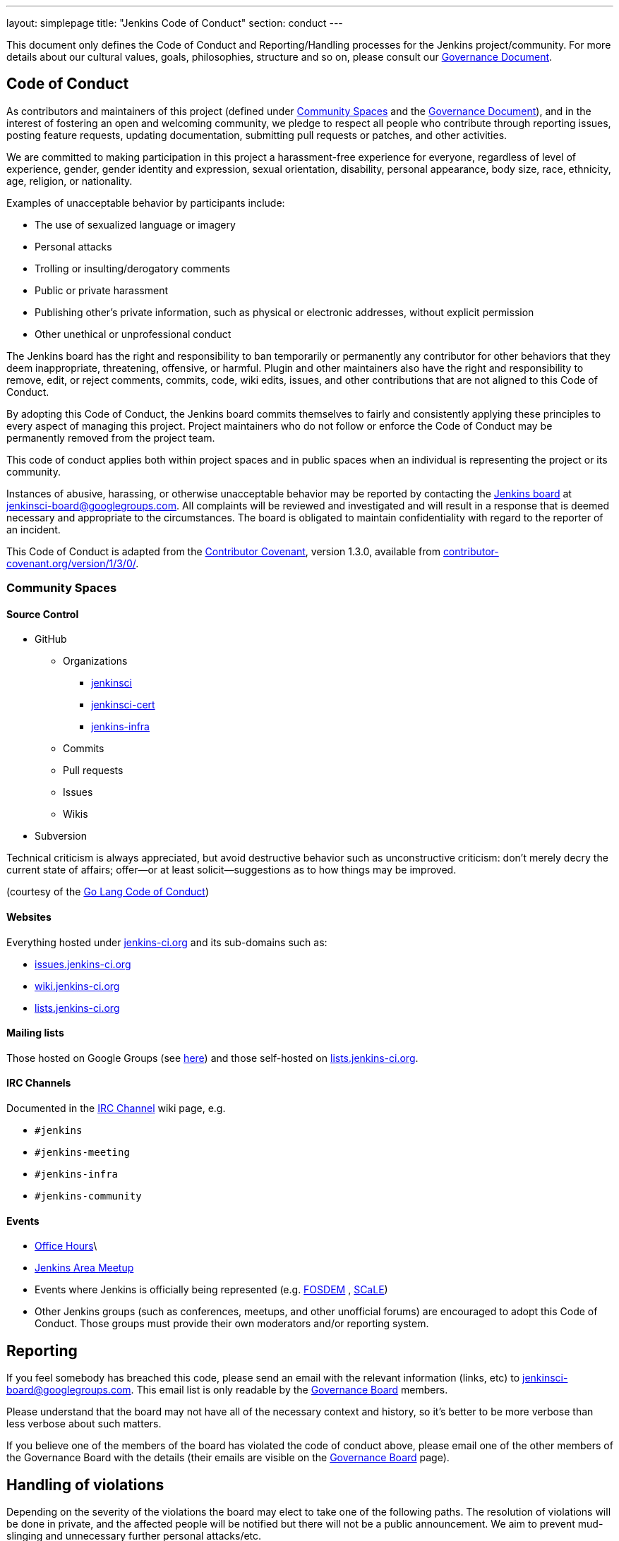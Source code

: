 ---
layout: simplepage
title: "Jenkins Code of Conduct"
section: conduct
---

:toc:


This document only defines the Code of Conduct and Reporting/Handling processes
for the Jenkins project/community. For more details about our cultural values,
goals, philosophies, structure and so on, please consult our
link:/project/governance[Governance Document]. 


== Code of Conduct

As contributors and maintainers of this project (defined under <<Community Spaces>>
and the
link:/project/governance[Governance
Document]), and in the interest of fostering an open and welcoming community,
we pledge to respect all people who contribute through reporting issues,
posting feature requests, updating documentation, submitting pull requests or
patches, and other activities.

We are committed to making participation in this project a harassment-free
experience for everyone, regardless of level of experience, gender, gender
identity and expression, sexual orientation, disability, personal appearance,
body size, race, ethnicity, age, religion, or nationality.

Examples of unacceptable behavior by participants include:

* The use of sexualized language or imagery
* Personal attacks
* Trolling or insulting/derogatory comments
* Public or private harassment
* Publishing other's private information, such as physical or electronic addresses, without explicit permission
* Other unethical or unprofessional conduct

The Jenkins board has the right and responsibility to ban temporarily or
permanently any contributor for other behaviors that they deem inappropriate,
threatening, offensive, or harmful. Plugin and other maintainers also have the
right and responsibility to remove, edit, or reject comments, commits, code,
wiki edits, issues, and other contributions that are not aligned to this Code
of Conduct.

By adopting this Code of Conduct, the Jenkins board commits themselves to
fairly and consistently applying these principles to every aspect of managing
this project. Project maintainers who do not follow or enforce the Code of
Conduct may be permanently removed from the project team.

This code of conduct applies both within project spaces and in public spaces
when an individual is representing the project or its community.

Instances of abusive, harassing, or otherwise unacceptable behavior may be
reported by contacting the
link:https://wiki.jenkins-ci.org/display/JENKINS/Governance+Board[Jenkins
board] at jenkinsci-board@googlegroups.com.  All complaints will be reviewed
and investigated and will result in a response that is deemed necessary and
appropriate to the circumstances. The board is obligated to maintain
confidentiality with regard to the reporter of an incident.

This Code of Conduct is adapted from the
link:http://contributor-covenant.org/[Contributor Covenant], version 1.3.0,
available from link:http://contributor-covenant.org/version/1/3/0/[contributor-covenant.org/version/1/3/0/].


=== Community Spaces

==== Source Control

* GitHub
** Organizations
*** link:https://github.com/jenkinsci[jenkinsci]
*** link:https://github.com/jenkinsci-cert[jenkinsci-cert]
*** link:https://github.com/jenkins-infra[jenkins-infra]
** Commits
** Pull requests
** Issues
** Wikis
* Subversion

Technical criticism is always appreciated, but avoid destructive behavior such as unconstructive criticism: don't merely decry the current state of affairs; offer—or at least solicit—suggestions as to how things may be improved.

(courtesy of the link:https://golang.org/conduct#values[Go Lang Code of Conduct])

==== Websites

Everything hosted under link:https://jenkins-ci.org/[jenkins-ci.org] and its sub-domains such as:

* link:https://issues.jenkins-ci.org/[issues.jenkins-ci.org]
* link:https://wiki.jenkins-ci.org/[wiki.jenkins-ci.org]
* link:http://lists.jenkins-ci.org/mailman/listinfo[lists.jenkins-ci.org]

==== Mailing lists

Those hosted on Google Groups (see
link:/mailing-lists[here]) and those self-hosted
on link:http://lists.jenkins-ci.org/mailman/listinfo[lists.jenkins-ci.org].

==== IRC Channels

Documented in the
link:https://wiki.jenkins-ci.org/display/JENKINS/IRC+Channel[IRC Channel] wiki
page, e.g.

* `#jenkins`
* `#jenkins-meeting`
* `#jenkins-infra`
* `#jenkins-community`

==== Events

* link:https://wiki.jenkins-ci.org/display/JENKINS/Office+Hours[Office Hours]\
* link:https://wiki.jenkins-ci.org/display/JENKINS/Jenkins+Area+Meetup[Jenkins
  Area Meetup]
* Events where Jenkins is officially being represented (e.g.
  link:https://fosdem.org[FOSDEM] , link:https://socallinuxexpo.org/[SCaLE])
* Other Jenkins groups (such as conferences, meetups, and other unofficial
  forums) are encouraged to adopt this Code of Conduct. Those groups must
  provide their own moderators and/or reporting system.


== Reporting

If you feel somebody has breached this code, please send an email with the
relevant information (links, etc) to jenkinsci-board@googlegroups.com. This
email list is only readable by the
link:https://wiki.jenkins-ci.org/display/JENKINS/Governance+Board[Governance
Board] members.

Please understand that the board may not have all of the necessary context and
history, so it's better to be more verbose than less verbose about such
matters.

If you believe one of the members of the board has violated the code of conduct
above, please email one of the other members of the Governance Board with the
details (their emails are visible on the
link:https://wiki.jenkins-ci.org/display/JENKINS/Governance+Board[Governance
Board] page).

== Handling of violations

Depending on the severity of the violations the board may elect to take one of the following paths. The resolution of violations will be done in private, and the affected people will be notified but there will not be a public announcement. We aim to prevent mud-slinging and unnecessary further personal attacks/etc.

=== Reprimand

If the severity of the violation is mild enough, the board will notify the
community member that his or her conduct is not acceptable and needs to change.

=== Probation

If the severity of the violation is serious or reprimands are not effective,
the board will ask the community member to "take a break." Meaning, to step
away from the project for a period of time. This means no participating in:

* The link:https://wiki.jenkins-ci.org/display/JENKINS/IRC+Channel[IRC Channels]
* Mailing lists
* Pull requests
* Events
* etc

The intent of this is to send a clear signal to the community member that their
conduct is unacceptable, de-escalate the situation for everyone who are
affected, and ask the community member to reflect on their behaviors.

=== Expulsion

If probation clearly doesn't address the issue, or the issue is of high
severity to warrant an expulsion, the contributor will be expelled from the
Jenkins community for a period of 12 months. After which they may appeal to the
board for the ban to be lifted.

The ban will include but is not limited to:

*  Bans from Jenkins community IRC Channels
*  Deletion of their LDAP account
*  Blocking their GitHub username from the jenkinsci github organization
*  Banning their email address from jenkins mailing lists



NOTE: This page has been imported from the
link:https://wiki.jenkins-ci.org/display/JENKINS/Code+of+Conduct[Code of
Conduct] wiki page, which, as of `v15`, was approved by the project governance
meeting on
link:http://meetings.jenkins-ci.org/jenkins-meeting/2016/jenkins-meeting.2016-01-06-19.01.html[2016-01-06]
